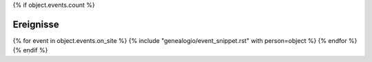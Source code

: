 {% if object.events.count %}

Ereignisse
----------

{% for event in object.events.on_site %}
{% include "genealogio/event_snippet.rst" with person=object %}
{% endfor %}
{% endif %}


